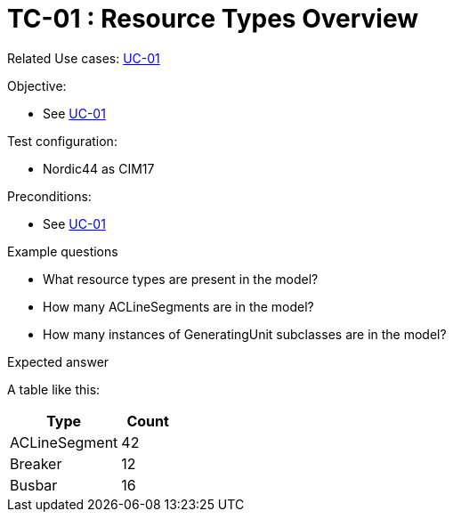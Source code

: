 [Header]
:TestUseCaseID: TC-01
:TestUseCaseName: Resource Types Overview
:TypeOfTest: TBD
:UseCaseID: UC-01
:UseCaseLink: xref:UC-01_Resource-types.adoc[{UseCaseID}]

= {TestUseCaseID} : {TestUseCaseName}

Related Use cases: {UseCaseLink}

.Objective:
* See {UseCaseLink}

.Test configuration:
* Nordic44 as CIM17

.Preconditions:
* See {UseCaseLink}

.Example questions

* What resource types are present in the model?
* How many ACLineSegments are in the model?
* How many instances of GeneratingUnit subclasses are in the model?

.Expected answer
A table like this:
[cols="2,1", options="header"]
|===
| Type | Count
| ACLineSegment | 42
| Breaker | 12
| Busbar | 16
|===
